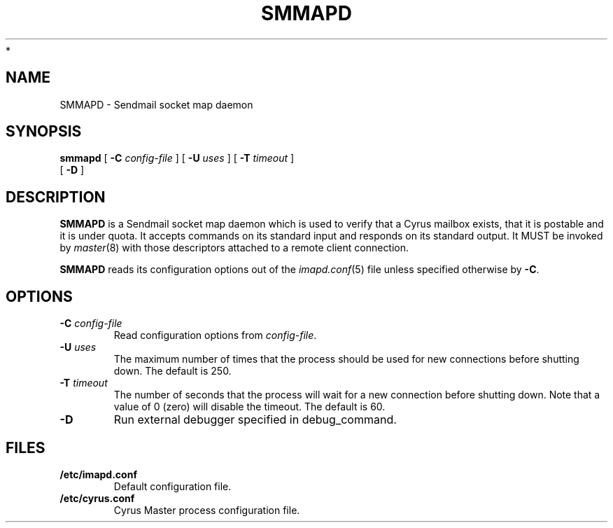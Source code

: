 .\" -*- nroff -*-
.TH SMMAPD 8 "Project Cyrus" CMU
.\"
.\" Copyright (c) 1994-2008 Carnegie Mellon University.  All rights reserved.
.\"
.\" Redistribution and use in source and binary forms, with or without
.\" modification, are permitted provided that the following conditions
.\" are met:
.\"
.\" 1. Redistributions of source code must retain the above copyright
.\"    notice, this list of conditions and the following disclaimer.
.\"
.\" 2. Redistributions in binary form must reproduce the above copyright
.\"    notice, this list of conditions and the following disclaimer in
.\"    the documentation and/or other materials provided with the
.\"    distribution.
.\"
.\" 3. The name "Carnegie Mellon University" must not be used to
.\"    endorse or promote products derived from this software without
.\"    prior written permission. For permission or any legal
.\"    details, please contact
.\"      Carnegie Mellon University
.\"      Center for Technology Transfer and Enterprise Creation
.\"      4615 Forbes Avenue
.\"      Suite 302
.\"      Pittsburgh, PA  15213
.\"      (412) 268-7393, fax: (412) 268-7395
.\"      innovation@andrew.cmu.edu
 *
.\" 4. Redistributions of any form whatsoever must retain the following
.\"    acknowledgment:
.\"    "This product includes software developed by Computing Services
.\"     at Carnegie Mellon University (http://www.cmu.edu/computing/)."
.\"
.\" CARNEGIE MELLON UNIVERSITY DISCLAIMS ALL WARRANTIES WITH REGARD TO
.\" THIS SOFTWARE, INCLUDING ALL IMPLIED WARRANTIES OF MERCHANTABILITY
.\" AND FITNESS, IN NO EVENT SHALL CARNEGIE MELLON UNIVERSITY BE LIABLE
.\" FOR ANY SPECIAL, INDIRECT OR CONSEQUENTIAL DAMAGES OR ANY DAMAGES
.\" WHATSOEVER RESULTING FROM LOSS OF USE, DATA OR PROFITS, WHETHER IN
.\" AN ACTION OF CONTRACT, NEGLIGENCE OR OTHER TORTIOUS ACTION, ARISING
.\" OUT OF OR IN CONNECTION WITH THE USE OR PERFORMANCE OF THIS SOFTWARE.
.\"
.\" $Id: smmapd.8,v 1.4 2008/04/04 12:47:03 murch Exp $
.SH NAME
SMMAPD \- Sendmail socket map daemon
.SH SYNOPSIS
.B smmapd
[
.B \-C
.I config-file
]
[
.B \-U
.I uses
]
[
.B \-T
.I timeout
]
.br
       [
.B \-D
]
.SH DESCRIPTION
.B SMMAPD
is a Sendmail socket map daemon which is used to verify that a Cyrus
mailbox exists, that it is postable and it is under quota.
It accepts commands on its standard input and responds on its standard
output.
It MUST be invoked by
.IR master (8)
with those descriptors attached to a remote client connection.
.PP
.B SMMAPD
reads its configuration options out of the
.IR imapd.conf (5)
file unless specified otherwise by \fB-C\fR.
.SH OPTIONS
.TP
.BI \-C " config-file"
Read configuration options from \fIconfig-file\fR.
.TP
.BI \-U " uses"
The maximum number of times that the process should be used for new
connections before shutting down.  The default is 250.
.TP
.BI \-T " timeout"
The number of seconds that the process will wait for a new connection
before shutting down.  Note that a value of 0 (zero) will disable the
timeout.  The default is 60.
.TP
.BI \-D
Run external debugger specified in debug_command.
.SH FILES
.TP
.B /etc/imapd.conf
Default configuration file.
.TP
.B /etc/cyrus.conf
Cyrus Master process configuration file.
